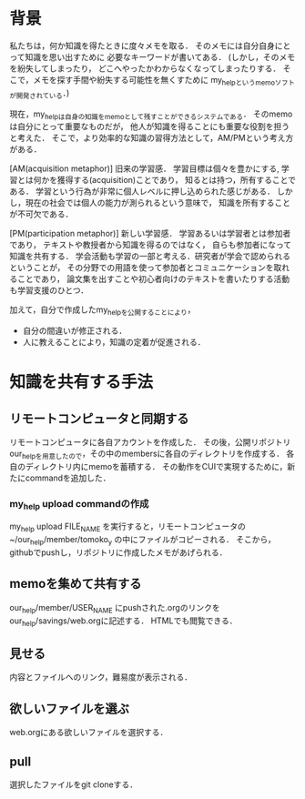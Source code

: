 * 背景
私たちは，何か知識を得たときに度々メモを取る．
そのメモには自分自身にとって知識を思い出すために
必要なキーワードが書いてある．
(しかし，そのメモを紛失してしまったり，
どこへやったかわからなくなってしまったりする．
そこで，メモを探す手間や紛失する可能性を無くすために
my_helpというmemoソフトが開発されている．)

現在，my_helpは自身の知識をmemoとして残すことができるシステムである．
そのmemoは自分にとって重要なものだが，
他人が知識を得ることにも重要な役割を担うと考えた．
そこで，より効率的な知識の習得方法として，AM/PMという考え方がある．

[AM(acquisition metaphor)] 旧来の学習感．
学習目標は個々を豊かにする, 学習とは何かを獲得する(acquisition)ことであり，
知るとは持つ，所有することである．
学習という行為が非常に個人レベルに押し込められた感じがある．
しかし，現在の社会では個人の能力が測られるという意味で，
知識を所有することが不可欠である．

[PM(participation metaphor)] 新しい学習感．
学習あるいは学習者とは参加者であり，
テキストや教授者から知識を得るのではなく，
自らも参加者になって知識を共有する．
学会活動も学習の一部と考える．研究者が学会で認められるということが，
その分野での用語を使って参加者とコミュニケーションを取れることであり，
論文集を出すことや初心者向けのテキストを書いたりする活動も学習支援のひとつ．

加えて，自分で作成したmy_helpを公開することにより，
- 自分の間違いが修正される．
- 人に教えることにより，知識の定着が促進される．

* 知識を共有する手法
** リモートコンピュータと同期する
リモートコンピュータに各自アカウントを作成した．
その後，公開リポジトリour_helpを用意したので，その中のmembersに各自のディレクトリを作成する．
各自のディレクトリ内にmemoを蓄積する．
その動作をCUIで実現するために，新たにcommandを追加した．
*** my_help upload commandの作成
my_help upload FILE_NAME
を実行すると，リモートコンピュータの~/our_help/member/tomoko_y
の中にファイルがコピーされる．
そこから，githubでpushし，リポジトリに作成したメモがあげられる．

** memoを集めて共有する
our_help/member/USER_NAME にpushされた.orgのリンクをour_help/savings/web.orgに記述する．
HTMLでも閲覧できる．
** 見せる
内容とファイルへのリンク，難易度が表示される．

** 欲しいファイルを選ぶ
web.orgにある欲しいファイルを選択する．
** pull
選択したファイルをgit cloneする．
